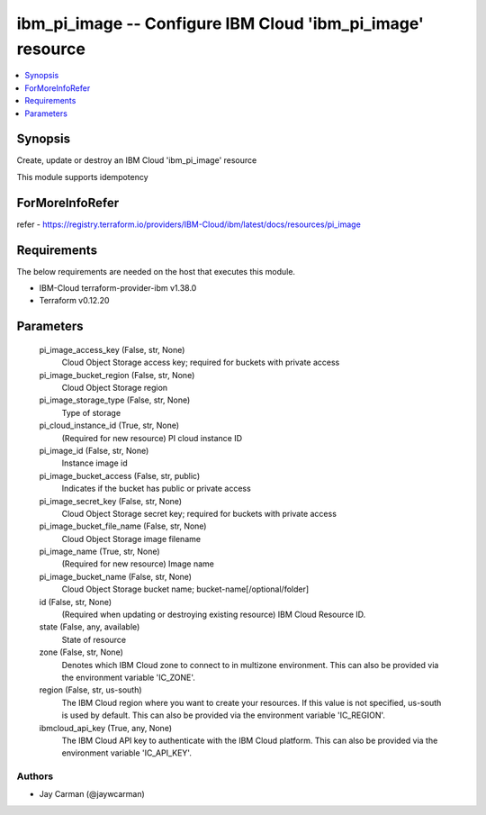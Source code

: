
ibm_pi_image -- Configure IBM Cloud 'ibm_pi_image' resource
===========================================================

.. contents::
   :local:
   :depth: 1


Synopsis
--------

Create, update or destroy an IBM Cloud 'ibm_pi_image' resource

This module supports idempotency


ForMoreInfoRefer
----------------
refer - https://registry.terraform.io/providers/IBM-Cloud/ibm/latest/docs/resources/pi_image

Requirements
------------
The below requirements are needed on the host that executes this module.

- IBM-Cloud terraform-provider-ibm v1.38.0
- Terraform v0.12.20



Parameters
----------

  pi_image_access_key (False, str, None)
    Cloud Object Storage access key; required for buckets with private access


  pi_image_bucket_region (False, str, None)
    Cloud Object Storage region


  pi_image_storage_type (False, str, None)
    Type of storage


  pi_cloud_instance_id (True, str, None)
    (Required for new resource) PI cloud instance ID


  pi_image_id (False, str, None)
    Instance image id


  pi_image_bucket_access (False, str, public)
    Indicates if the bucket has public or private access


  pi_image_secret_key (False, str, None)
    Cloud Object Storage secret key; required for buckets with private access


  pi_image_bucket_file_name (False, str, None)
    Cloud Object Storage image filename


  pi_image_name (True, str, None)
    (Required for new resource) Image name


  pi_image_bucket_name (False, str, None)
    Cloud Object Storage bucket name; bucket-name[/optional/folder]


  id (False, str, None)
    (Required when updating or destroying existing resource) IBM Cloud Resource ID.


  state (False, any, available)
    State of resource


  zone (False, str, None)
    Denotes which IBM Cloud zone to connect to in multizone environment. This can also be provided via the environment variable 'IC_ZONE'.


  region (False, str, us-south)
    The IBM Cloud region where you want to create your resources. If this value is not specified, us-south is used by default. This can also be provided via the environment variable 'IC_REGION'.


  ibmcloud_api_key (True, any, None)
    The IBM Cloud API key to authenticate with the IBM Cloud platform. This can also be provided via the environment variable 'IC_API_KEY'.













Authors
~~~~~~~

- Jay Carman (@jaywcarman)
